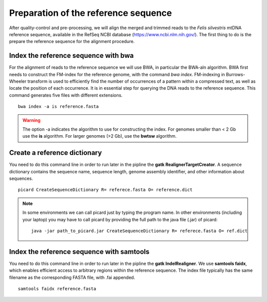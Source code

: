 #####################################
Preparation of the reference sequence
#####################################

After quality-control and pre-processing, we will align the merged and trimmed reads to the *Felis silvestris* mtDNA reference sequence, available in the RefSeq NCBI database (https://www.ncbi.nlm.nih.gov/). The first thing to do is the prepare the reference sequence for the alignment procedure. 


*************************************
Index the reference sequence with bwa
*************************************

For the alignment of reads to the reference sequence we will use BWA, in particular the BWA-aln algorithm. BWA first needs to construct the FM-index for the reference genome, with the command *bwa index*. FM-indexing in Burrows-Wheeler transform is used to efficiently find the number of occurrences of a pattern within a compressed text, as well as locate the position of each occurrence. It is in essential step for querying the DNA reads to the reference sequence. This command generates five files with different extensions.
::
     
  bwa index -a is reference.fasta
     
.. warning::
  
  The option -a indicates the algorithm to use for constructing the index. For genomes smaller than < 2 Gb use the **is** algorithm. For larger genomes (>2 Gb), use the **bwtsw** algorithm. 	

*****************************
Create a reference dictionary
*****************************

You need to do this command line in order to run later in the pipline the **gatk RealignerTargetCreator**. A sequence dictionary contains the sequence name, sequence length, genome assembly identifier, and other information about sequences.
::

  picard CreateSequenceDictionary R= referece.fasta O= reference.dict
 
.. note::

  In some environments we can call picard just by typing the program name. In other environments (including your laptop) you may have to call picard by providing the full path to the java file (.jar) of picard:
  ::
  
    java -jar path_to_picard.jar CreateSequenceDictionary R= referece.fasta O= ref.dict

******************************************
Index the reference sequence with samtools
******************************************

You need to do this command line in order to run later in the pipline the **gatk IndelRealigner**. We use **samtools faidx**, which enables efficient access to arbitrary regions within the reference sequence. The index file typically has the same filename as the corresponding FASTA file, with .fai appended.
::

  samtools faidx reference.fasta

